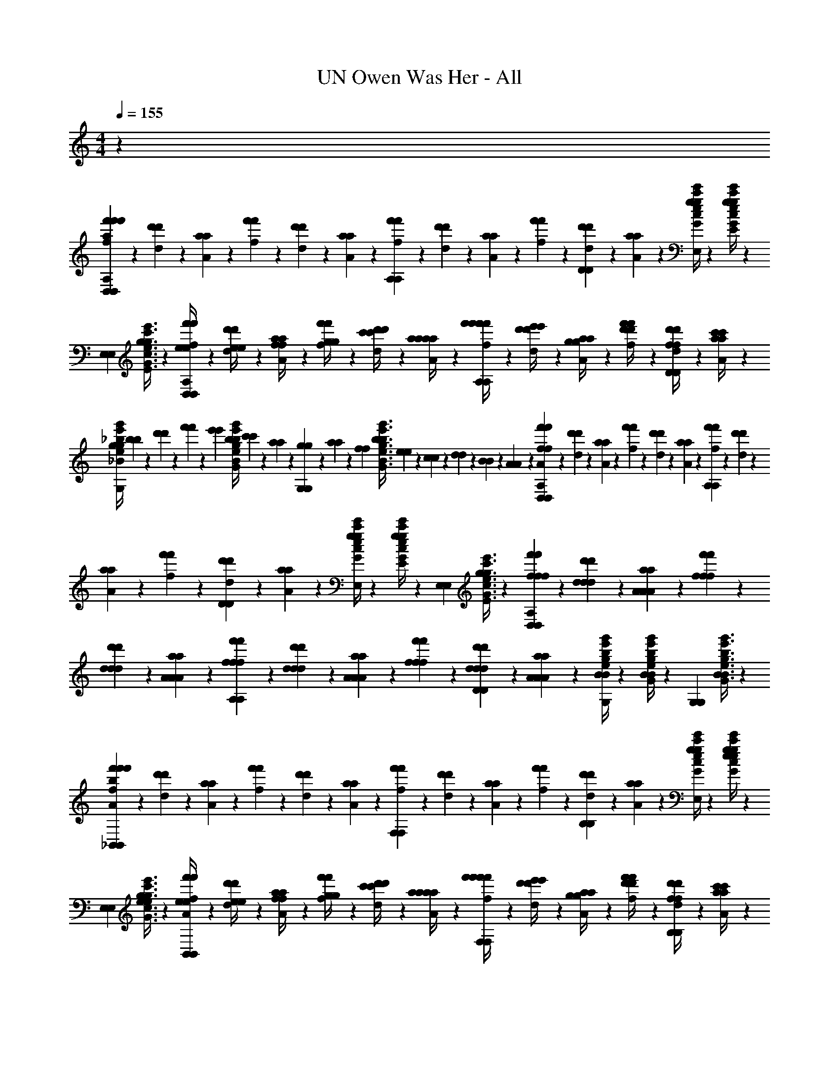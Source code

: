 X: 1
T: UN Owen Was Her - All
Z: ABC Generated by Starbound Composer v0.8.6
L: 1/4
M: 4/4
Q: 1/4=155
K: C
z71/12 
[f'/6f/6f'/6D,17/12D,17/12a71/24f'71/24D,71/24A,71/24a71/24f'71/24D,71/24A,71/24] z/12 [d'/6d/6d'/6] z/12 [a/6A/6a/6] z/12 [f'/6f/6f'/6] z/12 [d'/6d/6d'/6] z/12 [a/6A/6a/6] z/12 [f'/6f/6f'/6A,41/42A,41/42] z/12 [d'/6d/6d'/6] z/12 [a/6A/6a/6] z/12 [f'/6f/6f'/6] z/12 [d'/6d/6d'/6D10/21D10/21] z/12 [a/6A/6a/6] z/12 [g/4c'/4e'/4G/4c/4e/4g/4c'/4e'/4e10/21g10/21G,10/21E10/21e10/21g10/21G,10/21E10/21E,41/42E,41/42] z5/12 [g/4c'/4e'/4G/4c/4e/4g/4c'/4e'/4e23/48g23/48G,23/48E23/48e23/48g23/48G,23/48E23/48] z/12 
[z/3E,41/42E,41/42] [g3/8c'3/8e'3/8G3/8c3/8e3/8g3/8c'3/8e'3/8e17/36g17/36G,17/36E17/36e17/36g17/36G,17/36E17/36] z7/24 [f'/6f/6f'/6e/4e/4D,17/12D,17/12D,71/24A,71/24D,71/24A,71/24] z/12 [d'/6d/6d'/6e/4e/4] z/12 [a/6A/6a/6f/4f/4] z/12 [f'/6f/6f'/6g/4g/4] z/12 [d'/6d/6d'/6c'/4c'/4] z/12 [a/6A/6a/6a/4a/4] z/12 [f'/6f/6f'/6f'/4f'/4A,41/42A,41/42] z/12 [d'/6d/6d'/6e'/4e'/4] z/12 [a/6A/6a/6g/4g/4] z/12 [f'/6f/6f'/6d'/4d'/4] z/12 [d'/6d/6d'/6f/4f/4D10/21D10/21] z/12 [a/6A/6a/6c'/4c'/4] z/12 
[_b/4e'/4g'/4g/4_B/4e/4g/4g/4b/4e'/4g'/4_B,10/21G10/21B,10/21G10/21G,41/42G,41/42] [b/9b/9] z/72 [d'17/168d'17/168] z/42 [f'11/96f'11/96] z/96 [z/24e'17/168e'17/168] [z/12b/4e'/4g'/4B/4e/4g/4b/4e'/4g'/4B,23/48G23/48B,23/48G23/48] [c'/9c'/9] z/72 [a17/168a17/168] z/42 [g11/96g11/96G,41/42G,41/42] z/96 [a17/168a17/168] z/42 [z/12f/9f/9] [z/24b3/8e'3/8g'3/8B3/8e3/8g3/8b3/8e'3/8g'3/8B,17/36G17/36B,17/36G17/36] [e17/168e17/168] z/42 [c11/96c11/96] z/96 [d17/168d17/168] z/42 [B/9B/9] z/72 [A17/168A17/168] z/42 [f'/6f/6f'/6D,17/12D,17/12A71/24f71/24D,71/24A,71/24A71/24f71/24D,71/24A,71/24] z/12 [d'/6d/6d'/6] z/12 [a/6A/6a/6] z/12 [f'/6f/6f'/6] z/12 [d'/6d/6d'/6] z/12 [a/6A/6a/6] z/12 [f'/6f/6f'/6A,41/42A,41/42] z/12 [d'/6d/6d'/6] z/12 
[a/6A/6a/6] z/12 [f'/6f/6f'/6] z/12 [d'/6d/6d'/6D10/21D10/21] z/12 [a/6A/6a/6] z/12 [g/4c'/4e'/4G/4c/4e/4g/4c'/4e'/4G10/21e10/21G,10/21E10/21G10/21e10/21G,10/21E10/21E,41/42E,41/42] z5/12 [g/4c'/4e'/4G/4c/4e/4g/4c'/4e'/4G23/48e23/48G,23/48E23/48G23/48e23/48G,23/48E23/48] z/12 [z/3E,41/42E,41/42] [g3/8c'3/8e'3/8G3/8c3/8e3/8g3/8c'3/8e'3/8G17/36e17/36G,17/36E17/36G17/36e17/36G,17/36E17/36] z7/24 [f'/6f/6f/6f/6f'/6D,17/12D,17/12D,71/24A,71/24D,71/24A,71/24] z/12 [d'/6d/6d/6d/6d'/6] z/12 [a/6A/6A/6A/6a/6] z/12 [f'/6f/6f/6f/6f'/6] z/12 
[d'/6d/6d/6d/6d'/6] z/12 [a/6A/6A/6A/6a/6] z/12 [f'/6f/6f/6f/6f'/6A,41/42A,41/42] z/12 [d'/6d/6d/6d/6d'/6] z/12 [a/6A/6A/6A/6a/6] z/12 [f'/6f/6f/6f/6f'/6] z/12 [d'/6d/6d/6d/6d'/6D10/21D10/21] z/12 [a/6A/6A/6A/6a/6] z/12 [b/4e'/4g'/4B/4e/4g/4B/4e/4g/4B/4e/4g/4b/4e'/4g'/4B,10/21G10/21B,10/21G10/21G,41/42G,41/42] z5/12 [b/4e'/4g'/4B/4e/4g/4B/4e/4g/4B/4e/4g/4b/4e'/4g'/4B,23/48G23/48B,23/48G23/48] z/12 [z/3G,41/42G,41/42] [b3/8e'3/8g'3/8B3/8e3/8g3/8B3/8e3/8g3/8B3/8e3/8g3/8b3/8e'3/8g'3/8B,17/36G17/36B,17/36G17/36] z7/24 
[f'/6f/6f'/6_B,,17/12B,,17/12b71/24f'71/24D71/24A71/24b71/24f'71/24D71/24A71/24] z/12 [d'/6d/6d'/6] z/12 [a/6A/6a/6] z/12 [f'/6f/6f'/6] z/12 [d'/6d/6d'/6] z/12 [a/6A/6a/6] z/12 [f'/6f/6f'/6F,41/42F,41/42] z/12 [d'/6d/6d'/6] z/12 [a/6A/6a/6] z/12 [f'/6f/6f'/6] z/12 [d'/6d/6d'/6B,10/21B,10/21] z/12 [a/6A/6a/6] z/12 [g/4c'/4e'/4G/4c/4e/4g/4c'/4e'/4e10/21g10/21G10/21e10/21e10/21g10/21G10/21e10/21E,41/42E,41/42] z5/12 [g/4c'/4e'/4G/4c/4e/4g/4c'/4e'/4e23/48g23/48G23/48e23/48e23/48g23/48G23/48e23/48] z/12 
[z/3E,41/42E,41/42] [g3/8c'3/8e'3/8G3/8c3/8e3/8g3/8c'3/8e'3/8e17/36g17/36G17/36e17/36e17/36g17/36G17/36e17/36] z7/24 [f'/6f/6f'/6e/4e/4B,,17/12B,,17/12D71/24A71/24D71/24A71/24] z/12 [d'/6d/6d'/6e/4e/4] z/12 [a/6A/6a/6f/4f/4] z/12 [f'/6f/6f'/6g/4g/4] z/12 [d'/6d/6d'/6c'/4c'/4] z/12 [a/6A/6a/6a/4a/4] z/12 [f'/6f/6f'/6f'/4f'/4F,41/42F,41/42] z/12 [d'/6d/6d'/6e'/4e'/4] z/12 [a/6A/6a/6g/4g/4] z/12 [f'/6f/6f'/6d'/4d'/4] z/12 [d'/6d/6d'/6f/4f/4B,10/21B,10/21] z/12 [a/6A/6a/6c'/4c'/4] z/12 
[b/4e'/4g'/4g/4B/4e/4g/4g/4b/4e'/4g'/4B10/21g10/21B10/21g10/21^C41/42C41/42] [b/9b/9] z/72 [d'17/168d'17/168] z/42 [f'11/96f'11/96] z/96 [z/24e'17/168e'17/168] [z/12b/4e'/4g'/4B/4e/4g/4b/4e'/4g'/4B23/48g23/48B23/48g23/48] [c'/9c'/9] z/72 [a17/168a17/168] z/42 [g11/96g11/96C41/42C41/42] z/96 [a17/168a17/168] z/42 [z/12f/9f/9] [z/24b3/8e'3/8g'3/8B3/8e3/8g3/8b3/8e'3/8g'3/8B17/36g17/36B17/36g17/36] [e17/168e17/168] z/42 [c11/96c11/96] z/96 [d17/168d17/168] z/42 [B/9B/9] z/72 [A17/168A17/168] z/42 [f'/6f/6f'/6D,17/12D,17/12A71/24f71/24D,71/24A,71/24A71/24f71/24D,71/24A,71/24] z/12 [d'/6d/6d'/6] z/12 [a/6A/6a/6] z/12 [f'/6f/6f'/6] z/12 [d'/6d/6d'/6] z/12 [a/6A/6a/6] z/12 [f'/6f/6f'/6A,41/42A,41/42] z/12 [d'/6d/6d'/6] z/12 
[a/6A/6a/6] z/12 [f'/6f/6f'/6] z/12 [d'/6d/6d'/6D10/21D10/21] z/12 [a/6A/6a/6] z/12 [g/4c'/4e'/4G/4c/4e/4g/4c'/4e'/4G10/21e10/21G,10/21E10/21G10/21e10/21G,10/21E10/21E,41/42E,41/42] z5/12 [g/4c'/4e'/4G/4c/4e/4g/4c'/4e'/4G23/48e23/48G,23/48E23/48G23/48e23/48G,23/48E23/48] z/12 [z/3E,41/42E,41/42] [g3/8c'3/8e'3/8G3/8c3/8e3/8g3/8c'3/8e'3/8G17/36e17/36G,17/36E17/36G17/36e17/36G,17/36E17/36] z7/24 [f'/6f/6f/6f/6f'/6D,17/12D,17/12D,71/24A,71/24D,71/24A,71/24] z/12 [d'/6d/6d/6d/6d'/6] z/12 [a/6A/6A/6A/6a/6] z/12 [f'/6f/6f/6f/6f'/6] z/12 
[d'/6d/6d/6d/6d'/6] z/12 [a/6A/6A/6A/6a/6] z/12 [f'/6f/6f/6f/6f'/6A,41/42A,41/42] z/12 [d'/6d/6d/6d/6d'/6] z/12 [a/6A/6A/6A/6a/6] z/12 [f'/6f/6f/6f/6f'/6] z/12 [d'/6d/6d/6d/6d'/6D10/21D10/21] z/12 [a/6A/6A/6A/6a/6] z/12 [b/4e'/4g'/4B/4e/4g/4B/4e/4g/4B/4e/4g/4b/4e'/4g'/4B,10/21G10/21B,10/21G10/21G,41/42G,41/42] z5/12 [b/4e'/4g'/4B/4e/4g/4B/4e/4g/4B/4e/4g/4b/4e'/4g'/4B,23/48G23/48B,23/48G23/48] z/12 [z/3G,41/42G,41/42] [b3/8e'3/8g'3/8B3/8e3/8g3/8B3/8e3/8g3/8B3/8e3/8g3/8b3/8e'3/8g'3/8B,17/36G17/36B,17/36G17/36] z7/24 
[D,10/21A/a/A/a/D,23/12A,23/12F23/12f'23/12D,23/12A,23/12F23/12f'23/12] z/42 A,10/21 z/42 [D,10/21F/f/F/f/] z/42 A,10/21 z/42 [^C,10/21^G/^g/G/g/C,23/12^G,23/12E23/12e'23/12C,23/12G,23/12E23/12e'23/12] z/42 G,10/21 z/42 [C,10/21E/e/E/e/] z/42 G,10/21 z/42 
[E,10/21=B/=b/B/b/E,23/12=B,23/12G23/12^g'23/12E,23/12B,23/12G23/12g'23/12] z/42 B,10/21 z/42 [E,10/21G/g/G/g/] z/42 B,10/21 z/42 [^D,10/21=G/=g/G/g/D,23/12_B,23/12G23/12=g'23/12D,23/12B,23/12G23/12g'23/12] z/42 B,10/21 z/42 [D,10/21_B/_b/B/b/] z/42 B,10/21 z/42 
[=D,10/21A/a/A/a/D,23/12A,23/12F23/12D,23/12A,23/12F23/12] z/42 [a/4f'/4a/4f'/4A,10/21] z/4 [D,10/21F/f/F/f/] z/42 [a/4f'/4a/4f'/4A,10/21] z/4 [C,10/21^G/^g/G/g/C,23/12G,23/12E23/12C,23/12G,23/12E23/12] z/42 [g/4e'/4g/4e'/4G,10/21] z/4 [C,10/21E/e/E/e/] z/42 [g/4e'/4g/4e'/4G,10/21] z/4 
[E,10/21=B/=b/B/b/E,23/12=B,23/12G23/12E,23/12B,23/12G23/12] z/42 [b/4^g'/4b/4g'/4B,10/21] z/4 [E,10/21G/g/G/g/] z/42 [b/4g'/4b/4g'/4B,10/21] z/4 [^D,10/21D,23/12_B,23/12=G23/12D,23/12B,23/12G23/12G23/12=g23/12G23/12g23/12] z/42 [_b/4=g'/4b/4g'/4B,10/21] z/4 D,10/21 z/42 [b/4g'/4b/4g'/4B,10/21] z/4 
[=D,10/21A/a/A/a/A/a/A/a/D,23/12A,23/12F23/12D,23/12A,23/12F23/12] z/42 [a/4f'/4a/4f'/4a/4f'/4A,10/21] z/4 [D,10/21F/f/F/f/F/f/F/f/] z/42 [a/4f'/4a/4f'/4a/4f'/4A,10/21] z/4 [C,10/21^G/^g/G/g/G/g/G/g/C,23/12G,23/12E23/12C,23/12G,23/12E23/12] z/42 [g/4e'/4g/4e'/4g/4e'/4G,10/21] z/4 [C,10/21E/e/E/e/E/e/E/e/] z/42 [g/4e'/4g/4e'/4g/4e'/4G,10/21] z/4 
[E,10/21B/=b/B/b/B/b/B/b/E,23/12=B,23/12G23/12E,23/12B,23/12G23/12] z/42 [b/4^g'/4b/4g'/4b/4g'/4B,10/21] z/4 [E,10/21G/g/G/g/G/g/G/g/] z/42 [b/4g'/4b/4g'/4b/4g'/4B,10/21] z/4 [^D,10/21=G/=g/G/g/G/g/G/g/D,23/12_B,23/12G23/12D,23/12B,23/12G23/12] z/42 [_b/4=g'/4b/4g'/4b/4g'/4B,10/21] z/4 [D,10/21_B/b/B/b/B/b/B/b/] z/42 [b/4g'/4b/4g'/4b/4g'/4B,10/21] z/4 
[=D,10/21A/a/A/a/A/a/A/a/D,23/12A,23/12F23/12D,23/12A,23/12F23/12] z/42 [a/4f'/4a/4f'/4a/4f'/4A,10/21] z/4 [D,10/21F/f/F/f/F/f/F/f/] z/42 [a/4f'/4a/4f'/4a/4f'/4A,10/21] z/4 [C,10/21^G/^g/G/g/G/g/G/g/C,23/12G,23/12E23/12C,23/12G,23/12E23/12] z/42 [g/4e'/4g/4e'/4g/4e'/4G,10/21] z/4 [C,10/21E/e/E/e/E/e/E/e/] z/42 [g/4e'/4g/4e'/4g/4e'/4G,10/21] z/4 
[E,10/21=b/b'/=B/b/b/b'/B/b/E,23/12=B,23/12G23/12E,23/12B,23/12G23/12E95/24_B95/24] z/42 [b/4^g'/4b/4g'/4b/4g'/4B,10/21] z/4 [E,10/21g/g'/G/g/g/g'/G/g/] z/42 [b/4g'/4b/4g'/4b/4g'/4B,10/21] z/4 [^D,10/21=g107/96=g'107/96g4/3g'4/3D,23/12_B,23/12=G23/12D,23/12B,23/12G23/12G23/12g23/12G23/12g23/12] z/42 [_b/4g'/4b/4g'/4b/4g'/4B,10/21] z/4 [z11/96D,10/21] [z7/32^f73/224^f'73/224] [z3/28f5/14f'5/14] [z5/84=f31/168=f'31/168] [z/8b/4g'/4b/4g'/4b/4g'/4B,10/21] [z11/168e/8e'/8] [z5/84f31/168f'31/168] [^d/12^d'/12] [z/24=d/12=d'/12] [e/24e'/24] z/12 
[B,10/21a/d'/A/d/a/d'/B,,23/12F,23/12D23/12B,,23/12F,23/12D23/12=D,2] z/42 F10/21 z/42 [B,10/21f'/a'/f/a/f'/a'/] z/42 F10/21 z/42 [=C10/21a/e'/A/e/a/e'/=C,23/12=G,23/12E23/12C,23/12G,23/12E23/12E,2] z/42 G10/21 z/42 [C10/21f'/a'/f/a/f'/a'/] z/42 G10/21 z/42 
[D10/21d'/f'/d/f/d'/f'/D,23/12A,23/12F23/12D,23/12A,23/12F23/12F,2] z/42 A10/21 z/42 [D10/21e'10/21g'10/21e10/21g10/21e'10/21g'10/21] z/42 [A10/21f'10/21a'10/21f10/21a10/21f'10/21a'10/21] z/42 [=B,10/21e'/g'/e/g/e'/g'/=B,,23/12G,23/12G23/12B,,23/12G,23/12G23/12G,2] z/42 G10/21 z/42 [B,10/21g'/b'/g/=b/g'/b'/] z/42 G10/21 z/42 
[_B,10/21a'10/21d''10/21a10/21d'10/21a'10/21d''10/21_B,,23/12F,23/12B23/12B,,23/12F,23/12B23/12B,2] z/42 [F10/21f'10/21a'10/21f10/21a10/21f'10/21a'10/21] z/42 [B,10/21c''10/21e''10/21c'10/21e'10/21c''10/21e''10/21] z/42 [d''/4f''/4d'/4f'/4d''/4f''/4F10/21] z/4 [C10/21c''10/21e''10/21c'10/21e'10/21c''10/21e''10/21C,23/12G,23/12c23/12C,23/12G,23/12c23/12C2] z/42 [d''/4f''/4d'/4f'/4d''/4f''/4G10/21] [c''/4e''/4c'/4e'/4c''/4e''/4] [C10/21f'10/21d''10/21f10/21d'10/21f'10/21d''10/21] z/42 [f'/4c''/4f/4c'/4f'/4c''/4G10/21] z/4 
[D10/21f'10/21a'10/21f10/21a10/21f'10/21a'10/21D,95/24A,95/24d95/24D,95/24A,95/24d95/24D95/24] z/42 [a'3/8c''3/8a3/8c'3/8a'3/8c''3/8A10/21] z/8 [D10/21e'10/21g'10/21e10/21g10/21e'10/21g'10/21] z/42 [f'3/8a'3/8f3/8a3/8f'3/8a'3/8A10/21] z/8 [D10/21d'23/12f'23/12d23/12f23/12d'23/12f'23/12] z/42 A10/21 z/42 D10/21 z/42 A10/21 z/42 
[B,10/21a/d'/A/d/a/d'/B,,23/12F,23/12D23/12B,,23/12F,23/12D23/12D,2] z/42 F10/21 z/42 [B,10/21f'/a'/f/a/f'/a'/] z/42 F10/21 z/42 [C10/21a/e'/A/e/a/e'/C,23/12G,23/12E23/12C,23/12G,23/12E23/12E,2] z/42 G10/21 z/42 [C10/21f'/a'/f/a/f'/a'/] z/42 G10/21 z/42 
[D10/21d'/f'/d/f/d'/f'/D,23/12A,23/12F23/12D,23/12A,23/12F23/12F,2] z/42 A10/21 z/42 [D10/21e'10/21g'10/21e10/21g10/21e'10/21g'10/21] z/42 [A10/21f'10/21a'10/21f10/21a10/21f'10/21a'10/21] z/42 [=B,10/21e'/g'/e/g/e'/g'/=B,,23/12G,23/12G23/12B,,23/12G,23/12G23/12G,2] z/42 G10/21 z/42 [B,10/21g'/b'/g/b/g'/b'/] z/42 G10/21 z/42 
[_B,10/21a'10/21d''10/21a10/21d'10/21a'10/21d''10/21_B,,23/12F,23/12B23/12B,,23/12F,23/12B23/12B,2] z/42 [F10/21f'10/21a'10/21f10/21a10/21f'10/21a'10/21] z/42 [B,10/21c''10/21e''10/21c'10/21e'10/21c''10/21e''10/21] z/42 [d''/4f''/4d'/4f'/4d''/4f''/4F10/21] z/4 [C10/21c''10/21e''10/21c'10/21e'10/21c''10/21e''10/21C,23/12G,23/12c23/12C,23/12G,23/12c23/12C2] z/42 [d''/4f''/4d'/4f'/4d''/4f''/4G10/21] [c''/4e''/4c'/4e'/4c''/4e''/4] [C10/21f'10/21d''10/21f10/21d'10/21f'10/21d''10/21] z/42 [f'/4c''/4f/4c'/4f'/4c''/4G10/21] z/4 
[D10/21a'95/24d''95/24D,95/24A,95/24d95/24a95/24d'95/24D,95/24A,95/24d95/24a'95/24d''95/24D95/24] z/42 A10/21 z/42 D10/21 z/42 A10/21 z/42 D10/21 z/42 A10/21 z/42 D10/21 z/42 A10/21 z/42 
[B,10/21a/d'/A/d/a/d'/B,,23/12F,23/12D23/12B,,23/12F,23/12D23/12D,2] z/42 F10/21 z/42 [B,10/21f'/a'/f/a/f'/a'/] z/42 F10/21 z/42 [C10/21a/e'/A/e/a/e'/C,23/12G,23/12E23/12C,23/12G,23/12E23/12E,2] z/42 G10/21 z/42 [C10/21f'/a'/f/a/f'/a'/] z/42 G10/21 z/42 
[D10/21d'/f'/d/f/d'/f'/D,23/12A,23/12F23/12D,23/12A,23/12F23/12F,2] z/42 A10/21 z/42 [D10/21e'10/21g'10/21e10/21g10/21e'10/21g'10/21] z/42 [A10/21f'10/21a'10/21f10/21a10/21f'10/21a'10/21] z/42 [=B,10/21e'/g'/e/g/e'/g'/=B,,23/12G,23/12G23/12B,,23/12G,23/12G23/12G,2] z/42 G10/21 z/42 [B,10/21g'/b'/g/b/g'/b'/] z/42 G10/21 z/42 
[_B,10/21a'10/21d''10/21a10/21d'10/21a'10/21d''10/21_B,,23/12F,23/12B23/12B,,23/12F,23/12B23/12B,2] z/42 [F10/21f'10/21a'10/21f10/21a10/21f'10/21a'10/21] z/42 [B,10/21c''10/21e''10/21c'10/21e'10/21c''10/21e''10/21] z/42 [d''/4f''/4d'/4f'/4d''/4f''/4F10/21] z/4 [C10/21c''10/21e''10/21c'10/21e'10/21c''10/21e''10/21C,23/12G,23/12c23/12C,23/12G,23/12c23/12C2] z/42 [d''/4f''/4d'/4f'/4d''/4f''/4G10/21] [c''/4e''/4c'/4e'/4c''/4e''/4] [C10/21f'10/21d''10/21f10/21d'10/21f'10/21d''10/21] z/42 [f'/4c''/4f/4c'/4f'/4c''/4G10/21] z/4 
[D10/21f'10/21a'10/21f10/21a10/21f'10/21a'10/21D,95/24A,95/24d95/24D,95/24A,95/24d95/24D95/24] z/42 [a'3/8c''3/8a3/8c'3/8a'3/8c''3/8A10/21] z/8 [D10/21e'10/21g'10/21e10/21g10/21e'10/21g'10/21] z/42 [f'3/8a'3/8f3/8a3/8f'3/8a'3/8A10/21] z/8 [D10/21d'23/12f'23/12d23/12f23/12d'23/12f'23/12] z/42 A10/21 z/42 D10/21 z/42 A10/21 z/42 
[B,10/21a/d'/A/d/a/d'/B,,23/12F,23/12D23/12B,,23/12F,23/12D23/12D,2] z/42 F10/21 z/42 [B,10/21f'/a'/f/a/f'/a'/] z/42 F10/21 z/42 [C10/21a/e'/A/e/a/e'/C,23/12G,23/12E23/12C,23/12G,23/12E23/12E,2] z/42 G10/21 z/42 [C10/21f'/a'/f/a/f'/a'/] z/42 G10/21 z/42 
[D10/21d'/f'/d/f/d'/f'/D,23/12A,23/12F23/12D,23/12A,23/12F23/12F,2] z/42 A10/21 z/42 [D10/21e'10/21g'10/21e10/21g10/21e'10/21g'10/21] z/42 [A10/21f'10/21a'10/21f10/21a10/21f'10/21a'10/21] z/42 [=B,10/21e'/g'/e/g/e'/g'/=B,,23/12G,23/12G23/12B,,23/12G,23/12G23/12G,2] z/42 G10/21 z/42 [B,10/21g'/b'/g/b/g'/b'/] z/42 G10/21 z/42 
[_B,10/21a'10/21d''10/21a10/21d'10/21a'10/21d''10/21_B,,23/12F,23/12B23/12B,,23/12F,23/12B23/12B,2] z/42 [F10/21f'10/21a'10/21f10/21a10/21f'10/21a'10/21] z/42 [B,10/21c''10/21e''10/21c'10/21e'10/21c''10/21e''10/21] z/42 [d''/4f''/4d'/4f'/4d''/4f''/4F10/21] z/4 [C10/21c''10/21e''10/21c'10/21e'10/21c''10/21e''10/21C,23/12G,23/12c23/12C,23/12G,23/12c23/12C2] z/42 [d''/4f''/4d'/4f'/4d''/4f''/4G10/21] [c''/4e''/4c'/4e'/4c''/4e''/4] [C10/21f'10/21d''10/21f10/21d'10/21f'10/21d''10/21] z/42 [f'/4c''/4f/4c'/4f'/4c''/4G10/21] z/4 
[D10/21a'95/24d''95/24D,95/24A,95/24d95/24a95/24d'95/24D,95/24A,95/24d95/24a'95/24d''95/24D95/24] z/42 A10/21 z/42 D10/21 z/42 A10/21 z/42 D10/21 z/42 A10/21 z/42 D10/21 z/42 A10/21 z/42 
Q: 1/4=150
[z/3d'10/21d''10/21d''10/21d10/21D,95/24A,95/24D,191/24A,191/24D,191/24A,191/24D,191/24A,191/24] [z/3a17/36a'17/36a'17/36A17/36] [z/3g23/48g'23/48g'23/48G23/48] [z/3d'10/21d''10/21d''10/21d10/21] [z/3a17/36a'17/36a'17/36A17/36] [z/3g23/48g'23/48g'23/48G23/48] [z/3d'10/21d''10/21d''10/21d10/21] [z/3a17/36a'17/36a'17/36A17/36] [z/3g23/48g'23/48g'23/48G23/48] [z/3d'10/21d''10/21d''10/21d10/21] [z/3a17/36a'17/36a'17/36A17/36] [z/3g23/48g'23/48g'23/48G23/48] 
[z/3d'10/21d''10/21d''10/21d10/21D,95/24A,95/24] [z/3a17/36a'17/36a'17/36A17/36] [z/3g23/48g'23/48g'23/48G23/48] [z/3d'10/21d''10/21d''10/21d10/21] [z/3a17/36a'17/36a'17/36A17/36] [z/3g23/48g'23/48g'23/48G23/48] [z/3d'10/21d''10/21d''10/21d10/21] [z/3a17/36a'17/36a'17/36A17/36] [z/3g23/48g'23/48g'23/48G23/48] [z/3d'10/21d''10/21d''10/21d10/21] [z/3a17/36a'17/36a'17/36A17/36] [z/3g23/48g'23/48g'23/48G23/48] 
[z/3^c'10/21^c''10/21c''10/21^c10/21^F,95/24^C95/24F,167/24C167/24F,167/24C167/24F,167/24C167/24] [z/3a17/36a'17/36a'17/36A17/36] [z/3^f23/48^f'23/48f'23/48^F23/48] [z/3c'10/21c''10/21c''10/21c10/21] [z/3a17/36a'17/36a'17/36A17/36] [z/3f23/48f'23/48f'23/48F23/48] [z/3c'10/21c''10/21c''10/21c10/21] [z/3a17/36a'17/36a'17/36A17/36] [z/3f23/48f'23/48f'23/48F23/48] [z/3c'10/21c''10/21c''10/21c10/21] [z/3a17/36a'17/36a'17/36A17/36] [z/3f23/48f'23/48f'23/48F23/48] 
[z/3c'10/21c''10/21c''10/21c10/21F,71/24C71/24] [z/3a17/36a'17/36a'17/36A17/36] [z/3f23/48f'23/48f'23/48F23/48] [z/3c'10/21c''10/21c''10/21c10/21] [z/3a17/36a'17/36a'17/36A17/36] [z/3f23/48f'23/48f'23/48F23/48] [z/3c'10/21c''10/21c''10/21c10/21] [z/3a17/36a'17/36a'17/36A17/36] [z/3f23/48f'23/48f'23/48F23/48] [F,/4F,/4F,/4F,/4c'10/21c''10/21c''10/21c10/21] [z/12C/4C/4C/4C/4] [z/6a17/36a'17/36a'17/36A17/36] [z/6E,/4E,/4E,/4E,/4] [z/12f23/48f'23/48f'23/48F23/48] [=B,/4B,/4B,/4B,/4] 
Q: 1/4=152
[z/3D,10/21c'10/21c''10/21D,10/21c''10/21D,10/21c10/21D,10/21] [z/6a17/36a'17/36a'17/36A17/36] [z/6A,10/21A,10/21A,10/21A,10/21] [z/3f23/48f'23/48f'23/48F23/48] [z/3D,10/21c'10/21c''10/21D,10/21c''10/21D,10/21c10/21D,10/21] [z/6a17/36a'17/36a'17/36A17/36] [z/6A,10/21A,10/21A,10/21A,10/21] [z/3f23/48f'23/48f'23/48F23/48] [z/3E,10/21b10/21b'10/21E,10/21b'10/21E,10/21=B10/21E,10/21] [z/6^g17/36^g'17/36g'17/36^G17/36] [z/6B,10/21B,10/21B,10/21B,10/21] [z/3e23/48e'23/48e'23/48E23/48] [z/3E,10/21b10/21b'10/21E,10/21b'10/21E,10/21B10/21E,10/21] [z/6g17/36g'17/36g'17/36G17/36] [z/6B,10/21B,10/21B,10/21B,10/21] [z/3e23/48e'23/48e'23/48E23/48] 
[z/3F,10/21a10/21a'10/21F,10/21a'10/21F,10/21A10/21F,10/21] [z/6f17/36f'17/36f'17/36F17/36] [z/6C10/21C10/21C10/21C10/21] [z/3c23/48c'23/48c'23/48C23/48] [z/3F,10/21g10/21g'10/21F,10/21g'10/21F,10/21G10/21F,10/21] [z/6a17/36a'17/36a'17/36A17/36] [z/6C10/21C10/21C10/21C10/21] [z/3b23/48b'23/48b'23/48B23/48] [F,10/21F,10/21F,10/21F,10/21c17/12f17/12c'17/12f'17/12c'17/12f'17/12C17/12F17/12] z/42 [C10/21C10/21C10/21C10/21] z/42 [E,10/21E,10/21E,10/21E,10/21] z/42 [c/4c'/4c'/4C/4B,10/21B,10/21B,10/21B,10/21] [e/4e'/4e'/4E/4] 
[z/3D,10/21f10/21f'10/21D,10/21f'10/21D,10/21F10/21D,10/21] [z/6c17/36c'17/36c'17/36C17/36] [z/6A,10/21A,10/21A,10/21A,10/21] [z/3A23/48a23/48a23/48A,23/48] [z/3D,10/21f10/21f'10/21D,10/21f'10/21D,10/21F10/21D,10/21] [z/6c17/36c'17/36c'17/36C17/36] [z/6A,10/21A,10/21A,10/21A,10/21] [z/3A23/48a23/48a23/48A,23/48] [z/3E,10/21g10/21g'10/21E,10/21g'10/21E,10/21G10/21E,10/21] [z/6e17/36e'17/36e'17/36E17/36] [z/6B,10/21B,10/21B,10/21B,10/21] [z/3B23/48b23/48b23/48B,23/48] [z/3E,10/21g10/21g'10/21E,10/21g'10/21E,10/21G10/21E,10/21] [z/6e17/36e'17/36e'17/36E17/36] [z/6B,10/21B,10/21B,10/21B,10/21] [z/3B23/48b23/48b23/48B,23/48] 
[z/3=F,10/21g10/21g'10/21F,10/21g'10/21F,10/21G10/21F,10/21] [z/6=f17/36=f'17/36f'17/36=F17/36] [z/6B,10/21B,10/21B,10/21B,10/21] [z/3B23/48b23/48b23/48B,23/48] [z/3F,10/21g10/21g'10/21F,10/21g'10/21F,10/21G10/21F,10/21] [z/6a17/36a'17/36a'17/36A17/36] [z/6B,10/21B,10/21B,10/21B,10/21] [z/3b23/48b'23/48b'23/48B23/48] [^F,10/21F,10/21F,10/21F,10/21a23/12c'23/12a'23/12c''23/12a'23/12c''23/12A23/12c23/12] z/42 [C10/21C10/21C10/21C10/21] z/42 [F,10/21F,10/21F,10/21F,10/21] z/42 [C10/21C10/21C10/21C10/21] z/42 
[z/3D,10/21c'10/21c''10/21D,10/21c''10/21D,10/21c10/21D,10/21] [z/6a17/36a'17/36a'17/36A17/36] [z/6A,10/21A,10/21A,10/21A,10/21] [z/3^f23/48^f'23/48f'23/48^F23/48] [z/3D,10/21c'10/21c''10/21D,10/21c''10/21D,10/21c10/21D,10/21] [z/6a17/36a'17/36a'17/36A17/36] [z/6A,10/21A,10/21A,10/21A,10/21] [z/3f23/48f'23/48f'23/48F23/48] [z/3E,10/21b10/21b'10/21E,10/21b'10/21E,10/21B10/21E,10/21] [z/6g17/36g'17/36g'17/36G17/36] [z/6B,10/21B,10/21B,10/21B,10/21] [z/3e23/48e'23/48e'23/48E23/48] [z/3E,10/21b10/21b'10/21E,10/21b'10/21E,10/21B10/21E,10/21] [z/6g17/36g'17/36g'17/36G17/36] [z/6B,10/21B,10/21B,10/21B,10/21] [z/3e23/48e'23/48e'23/48E23/48] 
[z/3F,10/21a10/21a'10/21F,10/21a'10/21F,10/21A10/21F,10/21] [z/6f17/36f'17/36f'17/36F17/36] [z/6C10/21C10/21C10/21C10/21] [z/3c23/48c'23/48c'23/48C23/48] [z/3F,10/21g10/21g'10/21F,10/21g'10/21F,10/21G10/21F,10/21] [z/6a17/36a'17/36a'17/36A17/36] [z/6C10/21C10/21C10/21C10/21] [z/3b23/48b'23/48b'23/48B23/48] [F,10/21F,10/21F,10/21F,10/21c17/12f17/12c'17/12f'17/12c'17/12f'17/12C17/12F17/12] z/42 [C10/21C10/21C10/21C10/21] z/42 [E,10/21E,10/21E,10/21E,10/21] z/42 [c/4c'/4c'/4C/4B,10/21B,10/21B,10/21B,10/21] [e/4e'/4e'/4E/4] 
[z/3D,10/21f10/21f'10/21D,10/21f'10/21D,10/21F10/21D,10/21] [z/6c17/36c'17/36c'17/36C17/36] [z/6A,10/21A,10/21A,10/21A,10/21] [z/3A23/48a23/48a23/48A,23/48] [z/3D,10/21f10/21f'10/21D,10/21f'10/21D,10/21F10/21D,10/21] [z/6c17/36c'17/36c'17/36C17/36] [z/6A,10/21A,10/21A,10/21A,10/21] [z/3A23/48a23/48a23/48A,23/48] [z/3E,10/21g10/21g'10/21E,10/21g'10/21E,10/21G10/21E,10/21] [z/6e17/36e'17/36e'17/36E17/36] [z/6B,10/21B,10/21B,10/21B,10/21] [z/3B23/48b23/48b23/48B,23/48] [z/3E,10/21g10/21g'10/21E,10/21g'10/21E,10/21G10/21E,10/21] [z/6e17/36e'17/36e'17/36E17/36] [z/6B,10/21B,10/21B,10/21B,10/21] [z/3B23/48b23/48b23/48B,23/48] 
[z/3=F,10/21g10/21g'10/21F,10/21g'10/21F,10/21G10/21F,10/21] [z/6=f17/36=f'17/36f'17/36=F17/36] [z/6B,10/21B,10/21B,10/21B,10/21] [z/3B23/48b23/48b23/48B,23/48] [z/3F,10/21g10/21g'10/21F,10/21g'10/21F,10/21G10/21F,10/21] [z/6f17/36f'17/36f'17/36F17/36] [z/6B,10/21B,10/21B,10/21B,10/21] [z/3B23/48b23/48b23/48B,23/48] [F,3/8C3/8f3/8a3/8c'3/8f'3/8a'3/8c''3/8F,3/8C3/8f'3/8a'3/8c''3/8F,3/8C3/8F3/8A3/8c3/8F,3/8C3/8] z3/8 [F,3/8C3/8f3/8a3/8c'3/8f'3/8a'3/8c''3/8F,3/8C3/8f'3/8a'3/8c''3/8F,3/8C3/8F3/8A3/8c3/8F,3/8C3/8] z3/8 [F,10/21C10/21f10/21a10/21c'10/21f'10/21a'10/21c''10/21F,10/21C10/21f'10/21a'10/21c''10/21F,10/21C10/21F10/21A10/21c10/21F,10/21C10/21] z/42 
Q: 1/4=155
[D,10/21D,23/12A,23/12F23/12f'23/12D,23/12A,23/12F23/12f'23/12] z/42 A,10/21 z/42 D,10/21 z/42 A,10/21 z/42 [^C,10/21C,23/12^G,23/12E23/12e'23/12C,23/12G,23/12E23/12e'23/12] z/42 G,10/21 z/42 C,10/21 z/42 G,10/21 z/42 
[E,10/21E,23/12B,23/12G23/12g'23/12E,23/12B,23/12G23/12g'23/12] z/42 B,10/21 z/42 E,10/21 z/42 B,10/21 z/42 [^D,10/21D,23/12_B,23/12=G23/12=g'23/12D,23/12B,23/12G23/12g'23/12] z/42 B,10/21 z/42 D,10/21 z/42 B,10/21 z/42 
[=D,10/21D,23/12A,23/12F23/12D,23/12A,23/12F23/12] z/42 [a/4f'/4a/4f'/4A,10/21] z/4 D,10/21 z/42 [a/4f'/4a/4f'/4A,10/21] z/4 [C,10/21C,23/12G,23/12E23/12C,23/12G,23/12E23/12] z/42 [g/4e'/4g/4e'/4G,10/21] z/4 C,10/21 z/42 [g/4e'/4g/4e'/4G,10/21] z/4 
[E,10/21E,23/12=B,23/12^G23/12E,23/12B,23/12G23/12] z/42 [b/4^g'/4b/4g'/4B,10/21] z/4 E,10/21 z/42 [b/4g'/4b/4g'/4B,10/21] z/4 [^D,10/21D,23/12_B,23/12=G23/12D,23/12B,23/12G23/12] z/42 [_b/4=g'/4b/4g'/4B,10/21] z/4 D,10/21 z/42 [b/4g'/4b/4g'/4B,10/21] z/4 
[=D,10/21D,23/12A,23/12F23/12D,23/12A,23/12F23/12] z/42 [a/4f'/4a/4f'/4a/4f'/4A,10/21] z/4 D,10/21 z/42 [a/4f'/4a/4f'/4a/4f'/4A,10/21] z/4 [C,10/21C,23/12G,23/12E23/12C,23/12G,23/12E23/12] z/42 [g/4e'/4g/4e'/4g/4e'/4G,10/21] z/4 C,10/21 z/42 [g/4e'/4g/4e'/4g/4e'/4G,10/21] z/4 
[E,10/21E,23/12=B,23/12^G23/12E,23/12B,23/12G23/12] z/42 [=b/4^g'/4b/4g'/4b/4g'/4B,10/21] z/4 E,10/21 z/42 [b/4g'/4b/4g'/4b/4g'/4B,10/21] z/4 [^D,10/21D,23/12_B,23/12=G23/12D,23/12B,23/12G23/12] z/42 [_b/4=g'/4b/4g'/4b/4g'/4B,10/21] z/4 D,10/21 z/42 [b/4g'/4b/4g'/4b/4g'/4B,10/21] z/4 
[=D,10/21D,23/12A,23/12F23/12D,23/12A,23/12F23/12] z/42 [a/4f'/4a/4f'/4a/4f'/4A,10/21] z/4 D,10/21 z/42 [a/4f'/4a/4f'/4a/4f'/4A,10/21] z/4 [C,10/21C,23/12G,23/12E23/12C,23/12G,23/12E23/12] z/42 [g/4e'/4g/4e'/4g/4e'/4G,10/21] z/4 C,10/21 z/42 [g/4e'/4g/4e'/4g/4e'/4G,10/21] z/4 
[E,10/21E,23/12=B,23/12^G23/12E,23/12B,23/12G23/12] z/42 [=b/4^g'/4b/4g'/4b/4g'/4B,10/21] z/4 E,10/21 z/42 [b/4g'/4b/4g'/4b/4g'/4B,10/21] z/4 [^D,10/21D,23/12_B,23/12=G23/12D,23/12B,23/12G23/12] z/42 [_b/4=g'/4b/4g'/4b/4g'/4B,10/21] z/4 D,10/21 z/42 [b/4g'/4b/4g'/4b/4g'/4B,10/21] z/4 
[=D,10/21A/a/A/a/A/a/A/a/D,23/12A,23/12F23/12D,23/12A,23/12F23/12] z/42 [a/4f'/4a/4f'/4a/4f'/4A,10/21] z/4 [D,10/21F/f/F/f/F/f/F/f/] z/42 [a/4f'/4a/4f'/4a/4f'/4A,10/21] z/4 [C,10/21^G/g/G/g/G/g/G/g/C,23/12G,23/12E23/12C,23/12G,23/12E23/12] z/42 [g/4e'/4g/4e'/4g/4e'/4G,10/21] z/4 [C,10/21E/e/E/e/E/e/E/e/] z/42 [g/4e'/4g/4e'/4g/4e'/4G,10/21] z/4 
[E,10/21B/=b/B/b/B/b/B/b/E,23/12=B,23/12G23/12E,23/12B,23/12G23/12] z/42 [b/4^g'/4b/4g'/4b/4g'/4B,10/21] z/4 [E,10/21G/g/G/g/G/g/G/g/] z/42 [b/4g'/4b/4g'/4b/4g'/4B,10/21] z/4 [^D,10/21=G/=g/G/g/G/g/G/g/D,23/12_B,23/12G23/12D,23/12B,23/12G23/12] z/42 [_b/4=g'/4b/4g'/4b/4g'/4B,10/21] z/4 [D,10/21_B/b/B/b/B/b/B/b/] z/42 [b/4g'/4b/4g'/4b/4g'/4B,10/21] z/4 
[=D,10/21A/a/A/a/A/a/A/a/D,23/12A,23/12F23/12D,23/12A,23/12F23/12] z/42 [a/4f'/4a/4f'/4a/4f'/4A,10/21] z/4 [D,10/21F/f/F/f/F/f/F/f/] z/42 [a/4f'/4a/4f'/4a/4f'/4A,10/21] z/4 [C,10/21^G/^g/G/g/G/g/G/g/C,23/12G,23/12E23/12C,23/12G,23/12E23/12] z/42 [g/4e'/4g/4e'/4g/4e'/4G,10/21] z/4 [C,10/21E/e/E/e/E/e/E/e/] z/42 [g/4e'/4g/4e'/4g/4e'/4G,10/21] z/4 
[E,10/21=B/=b/B/b/B/b/B/b/E,23/12=B,23/12G23/12E,23/12B,23/12G23/12] z/42 [b/4^g'/4b/4g'/4b/4g'/4B,10/21] z/4 [E,10/21G/g/G/g/G/g/G/g/] z/42 [b/4g'/4b/4g'/4b/4g'/4B,10/21] z/4 [^D,10/21=G107/96=g107/96G4/3g4/3D,23/12_B,23/12G23/12D,23/12B,23/12G23/12G23/12g23/12G23/12g23/12] z/42 [_b/4=g'/4b/4g'/4b/4g'/4B,10/21] z/4 [z11/96D,10/21] [z7/32^F73/224^f73/224] [z3/28F5/14f5/14] [z5/84=F31/168=f31/168] [z/8b/4g'/4b/4g'/4b/4g'/4B,10/21] [z11/168E/8e/8] [z5/84F31/168f31/168] [^D/12^d/12] [z/24=D/12=d/12] [E/24e/24] z/12 
[=D,10/21A/a/A/a/A/a/A/a/D,23/12A,23/12F23/12D,23/12A,23/12F23/12] z/42 [a/4f'/4a/4f'/4a/4f'/4A,10/21] z/4 [D,10/21F/f/F/f/F/f/F/f/] z/42 [a/4f'/4a/4f'/4a/4f'/4A,10/21] z/4 [C,10/21^G/^g/G/g/G/g/G/g/C,23/12G,23/12E23/12C,23/12G,23/12E23/12] z/42 [g/4e'/4g/4e'/4g/4e'/4G,10/21] z/4 [C,10/21E/e/E/e/E/e/E/e/] z/42 [g/4e'/4g/4e'/4g/4e'/4G,10/21] z/4 
[E,10/21B/=b/B/b/B/b/B/b/E,23/12=B,23/12G23/12E,23/12B,23/12G23/12] z/42 [b/4^g'/4b/4g'/4b/4g'/4B,10/21] z/4 [E,10/21G/g/G/g/G/g/G/g/] z/42 [b/4g'/4b/4g'/4b/4g'/4B,10/21] z/4 [^D,10/21=G/=g/G/g/G/g/G/g/D,23/12_B,23/12G23/12D,23/12B,23/12G23/12] z/42 [_b/4=g'/4b/4g'/4b/4g'/4B,10/21] z/4 [D,10/21_B/b/B/b/B/b/B/b/] z/42 [b/4g'/4b/4g'/4b/4g'/4B,10/21] z/4 
[=D,10/21A/a/A/a/A/a/A/a/D,23/12A,23/12F23/12D,23/12A,23/12F23/12] z/42 [a/4f'/4a/4f'/4a/4f'/4A,10/21] z/4 [D,10/21F/f/F/f/F/f/F/f/] z/42 [a/4f'/4a/4f'/4a/4f'/4A,10/21] z/4 [C,10/21^G/^g/G/g/G/g/G/g/C,23/12G,23/12E23/12C,23/12G,23/12E23/12] z/42 [g/4e'/4g/4e'/4g/4e'/4G,10/21] z/4 [C,10/21E/e/E/e/E/e/E/e/] z/42 [g/4e'/4g/4e'/4g/4e'/4G,10/21] z/4 
[E,10/21=b/b'/=B/b/b/b'/B/b/E,23/12=B,23/12G23/12E,23/12B,23/12G23/12E95/24_B95/24] z/42 [b/4^g'/4b/4g'/4b/4g'/4B,10/21] z/4 [E,10/21g/g'/G/g/g/g'/G/g/] z/42 [b/4g'/4b/4g'/4b/4g'/4B,10/21] z/4 [^D,10/21=g107/96=g'107/96g4/3g'4/3D,23/12_B,23/12=G23/12D,23/12B,23/12G23/12G23/12g23/12G23/12g23/12] z/42 [_b/4g'/4b/4g'/4b/4g'/4B,10/21] z/4 [z11/96D,10/21] [z7/32^f73/224^f'73/224] [z3/28f5/14f'5/14] [z5/84=f31/168=f'31/168] [z/8b/4g'/4b/4g'/4b/4g'/4B,10/21] [z11/168e/8e'/8] [z5/84f31/168f'31/168] [^d/12^d'/12] [z/24=d/12=d'/12] [e/24e'/24] z25/12 
[B,10/21a/d'/A/d/a/d'/B,,23/12F,23/12D23/12B,,23/12F,23/12D23/12=D,2] z/42 F10/21 z/42 [B,10/21f'/a'/f/a/f'/a'/] z/42 F10/21 z/42 [=C10/21a/e'/A/e/a/e'/=C,23/12=G,23/12E23/12C,23/12G,23/12E23/12E,2] z/42 G10/21 z/42 [C10/21f'/a'/f/a/f'/a'/] z/42 G10/21 z/42 
[D10/21d'/f'/d/f/d'/f'/D,23/12A,23/12F23/12D,23/12A,23/12F23/12F,2] z/42 A10/21 z/42 [D10/21e'10/21g'10/21e10/21g10/21e'10/21g'10/21] z/42 [A10/21f'10/21a'10/21f10/21a10/21f'10/21a'10/21] z/42 [=B,10/21e'/g'/e/g/e'/g'/=B,,23/12G,23/12G23/12B,,23/12G,23/12G23/12G,2] z/42 G10/21 z/42 [B,10/21g'/b'/g/=b/g'/b'/] z/42 G10/21 z/42 
[_B,10/21a'10/21d''10/21a10/21d'10/21a'10/21d''10/21_B,,23/12F,23/12B23/12B,,23/12F,23/12B23/12B,2] z/42 [F10/21f'10/21a'10/21f10/21a10/21f'10/21a'10/21] z/42 [B,10/21=c''10/21e''10/21=c'10/21e'10/21c''10/21e''10/21] z/42 [d''/4f''/4d'/4f'/4d''/4f''/4F10/21] z/4 [C10/21c''10/21e''10/21c'10/21e'10/21c''10/21e''10/21C,23/12G,23/12=c23/12C,23/12G,23/12c23/12C2] z/42 [d''/4f''/4d'/4f'/4d''/4f''/4G10/21] [c''/4e''/4c'/4e'/4c''/4e''/4] [C10/21f'10/21d''10/21f10/21d'10/21f'10/21d''10/21] z/42 [f'/4c''/4f/4c'/4f'/4c''/4G10/21] z/4 
[D10/21f'10/21a'10/21f10/21a10/21f'10/21a'10/21D,95/24A,95/24d95/24D,95/24A,95/24d95/24D95/24] z/42 [a'3/8c''3/8a3/8c'3/8a'3/8c''3/8A10/21] z/8 [D10/21e'10/21g'10/21e10/21g10/21e'10/21g'10/21] z/42 [f'3/8a'3/8f3/8a3/8f'3/8a'3/8A10/21] z/8 [D10/21d'23/12f'23/12d23/12f23/12d'23/12f'23/12] z/42 A10/21 z/42 D10/21 z/42 A10/21 z/42 
[B,10/21a/d'/A/d/a/d'/B,,23/12F,23/12D23/12B,,23/12F,23/12D23/12D,2] z/42 F10/21 z/42 [B,10/21f'/a'/f/a/f'/a'/] z/42 F10/21 z/42 [C10/21a/e'/A/e/a/e'/C,23/12G,23/12E23/12C,23/12G,23/12E23/12E,2] z/42 G10/21 z/42 [C10/21f'/a'/f/a/f'/a'/] z/42 G10/21 z/42 
[D10/21d'/f'/d/f/d'/f'/D,23/12A,23/12F23/12D,23/12A,23/12F23/12F,2] z/42 A10/21 z/42 [D10/21e'10/21g'10/21e10/21g10/21e'10/21g'10/21] z/42 [A10/21f'10/21a'10/21f10/21a10/21f'10/21a'10/21] z/42 [=B,10/21e'/g'/e/g/e'/g'/=B,,23/12G,23/12G23/12B,,23/12G,23/12G23/12G,2] z/42 G10/21 z/42 [B,10/21g'/b'/g/b/g'/b'/] z/42 G10/21 z/42 
[_B,10/21a'10/21d''10/21a10/21d'10/21a'10/21d''10/21_B,,23/12F,23/12B23/12B,,23/12F,23/12B23/12B,2] z/42 [F10/21f'10/21a'10/21f10/21a10/21f'10/21a'10/21] z/42 [B,10/21c''10/21e''10/21c'10/21e'10/21c''10/21e''10/21] z/42 [d''/4f''/4d'/4f'/4d''/4f''/4F10/21] z/4 [C10/21c''10/21e''10/21c'10/21e'10/21c''10/21e''10/21C,23/12G,23/12c23/12C,23/12G,23/12c23/12C2] z/42 [d''/4f''/4d'/4f'/4d''/4f''/4G10/21] [c''/4e''/4c'/4e'/4c''/4e''/4] [C10/21f'10/21d''10/21f10/21d'10/21f'10/21d''10/21] z/42 [f'/4c''/4f/4c'/4f'/4c''/4G10/21] z/4 
[D10/21a'95/24d''95/24D,95/24A,95/24d95/24a95/24d'95/24D,95/24A,95/24d95/24a'95/24d''95/24D95/24] z/42 A10/21 z/42 D10/21 z/42 A10/21 z/42 D10/21 z/42 A10/21 z/42 D10/21 z/42 A10/21 z/42 
[B,10/21a/d'/A/d/a/d'/B,,23/12F,23/12D23/12B,,23/12F,23/12D23/12D,2] z/42 F10/21 z/42 [B,10/21f'/a'/f/a/f'/a'/] z/42 F10/21 z/42 [C10/21a/e'/A/e/a/e'/C,23/12G,23/12E23/12C,23/12G,23/12E23/12E,2] z/42 G10/21 z/42 [C10/21f'/a'/f/a/f'/a'/] z/42 G10/21 z/42 
[D10/21d'/f'/d/f/d'/f'/D,23/12A,23/12F23/12D,23/12A,23/12F23/12F,2] z/42 A10/21 z/42 [D10/21e'10/21g'10/21e10/21g10/21e'10/21g'10/21] z/42 [A10/21f'10/21a'10/21f10/21a10/21f'10/21a'10/21] z/42 [=B,10/21e'/g'/e/g/e'/g'/=B,,23/12G,23/12G23/12B,,23/12G,23/12G23/12G,2] z/42 G10/21 z/42 [B,10/21g'/b'/g/b/g'/b'/] z/42 G10/21 z/42 
[_B,10/21a'10/21d''10/21a10/21d'10/21a'10/21d''10/21_B,,23/12F,23/12B23/12B,,23/12F,23/12B23/12B,2] z/42 [F10/21f'10/21a'10/21f10/21a10/21f'10/21a'10/21] z/42 [B,10/21c''10/21e''10/21c'10/21e'10/21c''10/21e''10/21] z/42 [d''/4f''/4d'/4f'/4d''/4f''/4F10/21] z/4 [C10/21c''10/21e''10/21c'10/21e'10/21c''10/21e''10/21C,23/12G,23/12c23/12C,23/12G,23/12c23/12C2] z/42 [d''/4f''/4d'/4f'/4d''/4f''/4G10/21] [c''/4e''/4c'/4e'/4c''/4e''/4] [C10/21f'10/21d''10/21f10/21d'10/21f'10/21d''10/21] z/42 [f'/4c''/4f/4c'/4f'/4c''/4G10/21] z/4 
[D10/21f'10/21a'10/21f10/21a10/21f'10/21a'10/21D,95/24A,95/24d95/24D,95/24A,95/24d95/24D95/24] z/42 [a'3/8c''3/8a3/8c'3/8a'3/8c''3/8A10/21] z/8 [D10/21e'10/21g'10/21e10/21g10/21e'10/21g'10/21] z/42 [f'3/8a'3/8f3/8a3/8f'3/8a'3/8A10/21] z/8 [D10/21d'23/12f'23/12d23/12f23/12d'23/12f'23/12] z/42 A10/21 z/42 D10/21 z/42 A10/21 z/42 
[B,10/21a/d'/A/d/a/d'/B,,23/12F,23/12D23/12B,,23/12F,23/12D23/12D,2] z/42 F10/21 z/42 [B,10/21f'/a'/f/a/f'/a'/] z/42 F10/21 z/42 [C10/21a/e'/A/e/a/e'/C,23/12G,23/12E23/12C,23/12G,23/12E23/12E,2] z/42 G10/21 z/42 [C10/21f'/a'/f/a/f'/a'/] z/42 G10/21 z/42 
[D10/21d'/f'/d/f/d'/f'/D,23/12A,23/12F23/12D,23/12A,23/12F23/12F,2] z/42 A10/21 z/42 [D10/21e'10/21g'10/21e10/21g10/21e'10/21g'10/21] z/42 [A10/21f'10/21a'10/21f10/21a10/21f'10/21a'10/21] z/42 [=B,10/21e'/g'/e/g/e'/g'/=B,,23/12G,23/12G23/12B,,23/12G,23/12G23/12G,2] z/42 G10/21 z/42 [B,10/21g'/b'/g/b/g'/b'/] z/42 G10/21 z/42 
[_B,10/21a'10/21d''10/21a10/21d'10/21a'10/21d''10/21_B,,23/12F,23/12B23/12B,,23/12F,23/12B23/12B,2] z/42 [F10/21f'10/21a'10/21f10/21a10/21f'10/21a'10/21] z/42 [B,10/21c''10/21e''10/21c'10/21e'10/21c''10/21e''10/21] z/42 [d''/4f''/4d'/4f'/4d''/4f''/4F10/21] z/4 [C10/21c''10/21e''10/21c'10/21e'10/21c''10/21e''10/21C,23/12G,23/12c23/12C,23/12G,23/12c23/12C2] z/42 [d''/4f''/4d'/4f'/4d''/4f''/4G10/21] [c''/4e''/4c'/4e'/4c''/4e''/4] [C10/21f'10/21d''10/21f10/21d'10/21f'10/21d''10/21] z/42 [f'/4c''/4f/4c'/4f'/4c''/4G10/21] z/4 
[D10/21a'95/24d''95/24D,95/24A,95/24d95/24a95/24d'95/24D,95/24A,95/24d95/24a'95/24d''95/24D95/24] z/42 A10/21 z/42 D10/21 z/42 A10/21 z/42 D10/21 z/42 A10/21 z/42 D10/21 z/42 A10/21 z/42 
Q: 1/4=153
